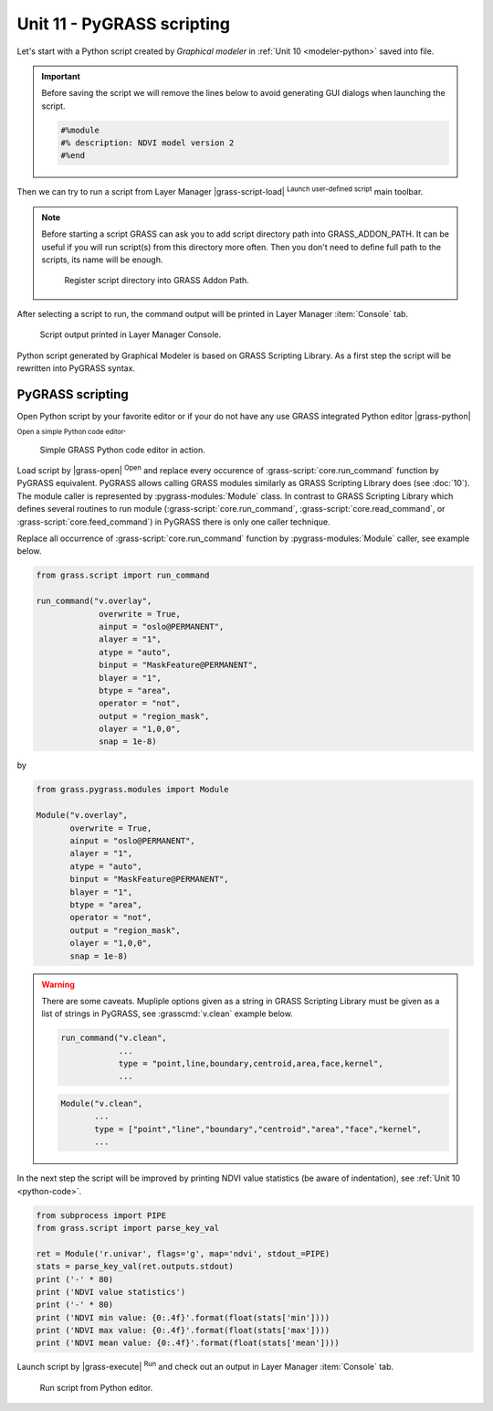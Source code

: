 Unit 11 - PyGRASS scripting
===========================

Let's start with a Python script created by *Graphical modeler* in
:ref:`Unit 10 <modeler-python>` saved into file.

.. important:: Before saving the script we will remove the lines
   below to avoid generating GUI dialogs when launching the script.

   .. code-block:: python

      #%module
      #% description: NDVI model version 2
      #%end       

Then we can try to run a script from Layer Manager |grass-script-load|
:sup:`Launch user-defined script` main toolbar.

.. note:: Before starting a script GRASS can ask you to add script
   directory path into GRASS_ADDON_PATH. It can be useful if you will
   run script(s) from this directory more often. Then you don't need
   to define full path to the scripts, its name will be enough.
   
   .. figure:: ../images/units/11/addon-path.png
      :class: small
           
      Register script directory into GRASS Addon Path.

After selecting a script to run, the command output will be printed in
Layer Manager :item:`Console` tab.

.. figure:: ../images/units/11/script-output.png

   Script output printed in Layer Manager Console.

Python script generated by Graphical Modeler is based on GRASS
Scripting Library. As a first step the script will be rewritten into
PyGRASS syntax.

PyGRASS scripting
-----------------

Open Python script by your favorite editor or if your do not have any
use GRASS integrated Python editor |grass-python| :sub:`Open a simple
Python code editor`.

.. figure:: ../images/units/11/editor.png

   Simple GRASS Python code editor in action.

Load script by |grass-open| :sup:`Open` and replace every occurence of
:grass-script:`core.run_command` function by PyGRASS
equivalent. PyGRASS allows calling GRASS modules similarly as GRASS
Scripting Library does (see :doc:`10`). The module caller is
represented by :pygrass-modules:`Module` class. In contrast to GRASS
Scripting Library which defines several routines to run module
(:grass-script:`core.run_command`, :grass-script:`core.read_command`,
or :grass-script:`core.feed_command`) in PyGRASS there is only one
caller technique.

Replace all occurrence of :grass-script:`core.run_command` function by
:pygrass-modules:`Module` caller, see example below.

.. code-block:: python

   from grass.script import run_command

   run_command("v.overlay",
                overwrite = True,
                ainput = "oslo@PERMANENT",
                alayer = "1",
                atype = "auto",
                binput = "MaskFeature@PERMANENT",
                blayer = "1",
                btype = "area",
                operator = "not",
                output = "region_mask",
                olayer = "1,0,0",
                snap = 1e-8)
by

.. code-block:: python

   from grass.pygrass.modules import Module

   Module("v.overlay",
          overwrite = True,
          ainput = "oslo@PERMANENT",
          alayer = "1",
          atype = "auto",
          binput = "MaskFeature@PERMANENT",
          blayer = "1",
          btype = "area",
          operator = "not",
          output = "region_mask",
          olayer = "1,0,0",
          snap = 1e-8)
                 
.. warning:: There are some caveats. Mupliple options given as a string in
   GRASS Scripting Library must be given as a list of strings
   in PyGRASS, see :grasscmd:`v.clean` example below.

   .. code-block:: python

      run_command("v.clean",
                  ...
                  type = "point,line,boundary,centroid,area,face,kernel",
                  ...
                         
   .. code-block:: python
                          
      Module("v.clean",
             ...
             type = ["point","line","boundary","centroid","area","face","kernel",
             ...

In the next step the script will be improved by printing NDVI value
statistics (be aware of indentation), see :ref:`Unit 10
<python-code>`.
             
.. code-block:: python

   from subprocess import PIPE
   from grass.script import parse_key_val
   
   ret = Module('r.univar', flags='g', map='ndvi', stdout_=PIPE)
   stats = parse_key_val(ret.outputs.stdout)
   print ('-' * 80)
   print ('NDVI value statistics')
   print ('-' * 80)
   print ('NDVI min value: {0:.4f}'.format(float(stats['min'])))
   print ('NDVI max value: {0:.4f}'.format(float(stats['max'])))
   print ('NDVI mean value: {0:.4f}'.format(float(stats['mean'])))

Launch script by |grass-execute| :sup:`Run` and check out an output in
Layer Manager :item:`Console` tab.

.. figure:: ../images/units/11/run-script.svg
   :class: large
        
   Run script from Python editor.
